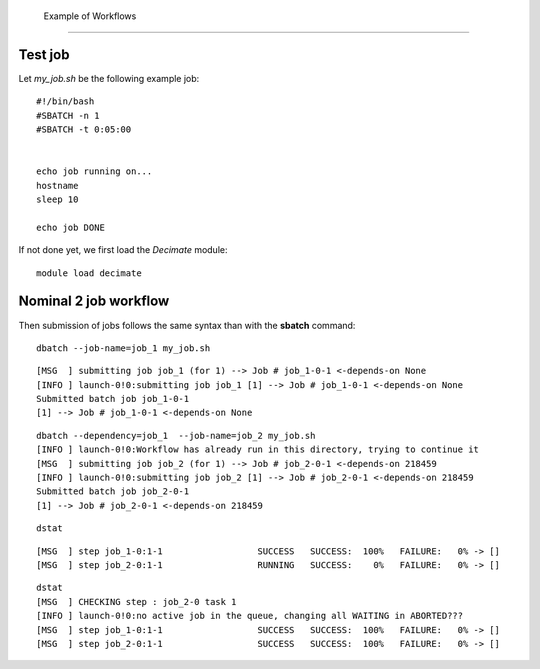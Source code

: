  Example of Workflows
======================

Test job
--------

Let *my_job.sh* be the following example job:

::

  #!/bin/bash
  #SBATCH -n 1
  #SBATCH -t 0:05:00
   

  echo job running on...
  hostname
  sleep 10

  echo job DONE

If not done yet, we first load the *Decimate* module:  

::

   module load decimate


Nominal 2 job workflow
----------------------
.. _nominal:

Then submission of jobs follows the same syntax than with the **sbatch** command:   
   
::
    
   dbatch --job-name=job_1 my_job.sh

::

   [MSG  ] submitting job job_1 (for 1) --> Job # job_1-0-1 <-depends-on None 
   [INFO ] launch-0!0:submitting job job_1 [1] --> Job # job_1-0-1 <-depends-on None
   Submitted batch job job_1-0-1
   [1] --> Job # job_1-0-1 <-depends-on None

::
   
   dbatch --dependency=job_1  --job-name=job_2 my_job.sh
   [INFO ] launch-0!0:Workflow has already run in this directory, trying to continue it
   [MSG  ] submitting job job_2 (for 1) --> Job # job_2-0-1 <-depends-on 218459 
   [INFO ] launch-0!0:submitting job job_2 [1] --> Job # job_2-0-1 <-depends-on 218459
   Submitted batch job job_2-0-1
   [1] --> Job # job_2-0-1 <-depends-on 218459

::
   
   dstat

::
   
   [MSG  ] step job_1-0:1-1                  SUCCESS   SUCCESS:  100% 	FAILURE:   0% -> [] 
   [MSG  ] step job_2-0:1-1                  RUNNING   SUCCESS:    0% 	FAILURE:   0% -> [] 

::

   dstat
   [MSG  ] CHECKING step : job_2-0 task 1  
   [INFO ] launch-0!0:no active job in the queue, changing all WAITING in ABORTED???
   [MSG  ] step job_1-0:1-1                  SUCCESS   SUCCESS:  100% 	FAILURE:   0% -> [] 
   [MSG  ] step job_2-0:1-1                  SUCCESS   SUCCESS:  100% 	FAILURE:   0% -> [] 


